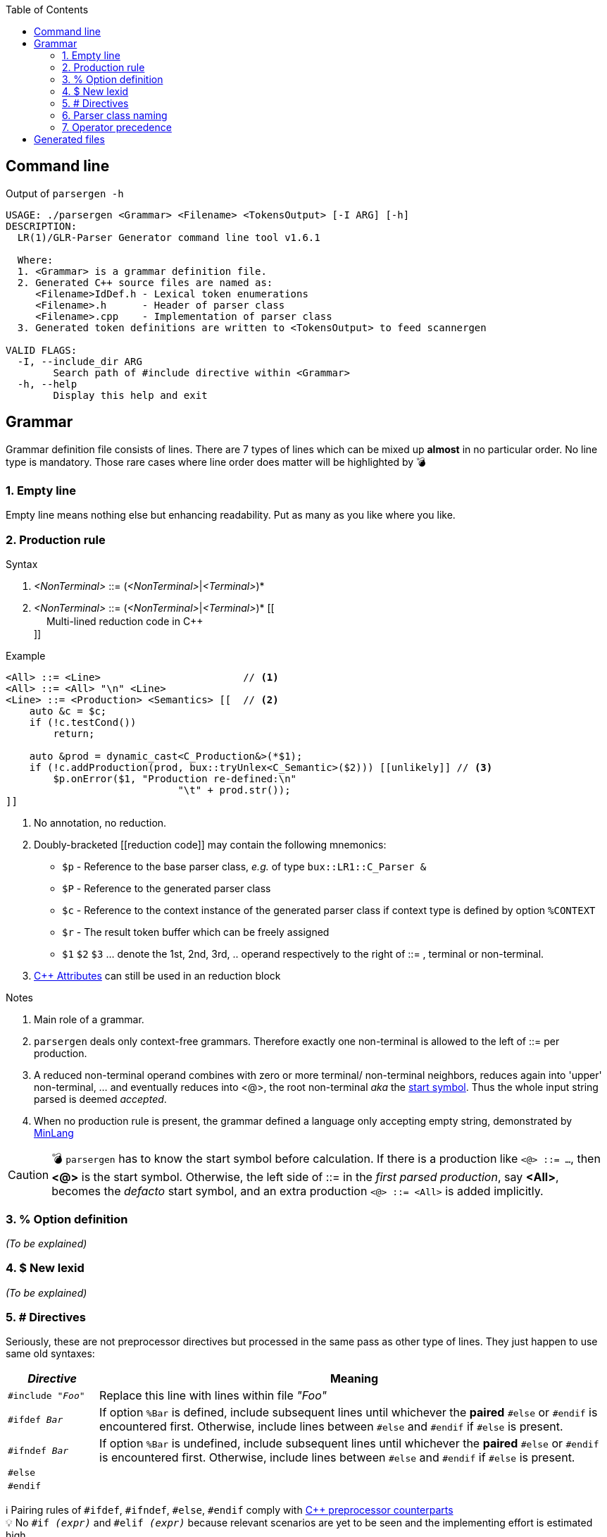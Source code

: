 :table-caption!:
:toc:
:toc-placement!:
//:toclevels: 4 
//:toc-title: 
:source-highlighter: pygments
:pygments-style: colorful
:pygments-linenums-mode: inline
:icons: font
//:docinfo: private
:hide-uri-scheme:
ifdef::env-github[]
:tip-caption: :bulb:
:note-caption: :information_source:
:important-caption: :heavy_exclamation_mark:
:caution-caption: :fire:
:warning-caption: :warning:
endif::[]

toc::[]

== Command line
.Output of `parsergen -h`
[source,bash]
----
USAGE: ./parsergen <Grammar> <Filename> <TokensOutput> [-I ARG] [-h]
DESCRIPTION:
  LR(1)/GLR-Parser Generator command line tool v1.6.1

  Where:
  1. <Grammar> is a grammar definition file.
  2. Generated C++ source files are named as:
     <Filename>IdDef.h - Lexical token enumerations
     <Filename>.h      - Header of parser class
     <Filename>.cpp    - Implementation of parser class
  3. Generated token definitions are written to <TokensOutput> to feed scannergen 

VALID FLAGS:
  -I, --include_dir ARG
	Search path of #include directive within <Grammar>
  -h, --help
	Display this help and exit
----

== Grammar
Grammar definition file consists of lines. There are 7 types of lines which can be mixed up *almost* in no particular order. No line type is mandatory. Those rare cases where line order does matter will be highlighted by 💣

=== 1. Empty line
Empty line means nothing else but enhancing readability. Put as many as you like where you like.

=== 2. Production rule
.Syntax
. _<NonTerminal>_ ::= (_<NonTerminal>_|_<Terminal>_)*
. _<NonTerminal>_ ::= (_<NonTerminal>_|_<Terminal>_)* [[ +
　   Multi-lined reduction code in C++ +
]]

.Example
[source,c++]
----
<All> ::= <Line>                        // <1>
<All> ::= <All> "\n" <Line>
<Line> ::= <Production> <Semantics> [[  // <2>
    auto &c = $c;
    if (!c.testCond())
        return;

    auto &prod = dynamic_cast<C_Production&>(*$1);
    if (!c.addProduction(prod, bux::tryUnlex<C_Semantic>($2))) [[unlikely]] // <3>
        $p.onError($1, "Production re-defined:\n"
                             "\t" + prod.str());
]]
----
<1> No annotation, no reduction.
<2> Doubly-bracketed [[reduction code]] may contain the following mnemonics:
    - `$p` - Reference to the base parser class, _e.g._ of type `bux::LR1::C_Parser &`
    - `$P` - Reference to the generated parser class
    - `$c` - Reference to the context instance of the generated parser class if context type is defined by option `%CONTEXT`
    - `$r` - The result token buffer which can be freely assigned
    - `$1` `$2` `$3` ... denote the 1st, 2nd, 3rd, .. operand respectively to the right of ::= , terminal or non-terminal.
<3> https://en.cppreference.com/w/cpp/language/attributes[C++ Attributes] can still be used in an reduction block 

.Notes
. Main role of a grammar.
. `parsergen` deals only context-free grammars. Therefore exactly one non-terminal is allowed to the left of ::= per production.
. A reduced non-terminal operand combines with zero or more terminal/ non-terminal neighbors, reduces again into 'upper' non-terminal, ... and eventually reduces into <@>, the root non-terminal _aka_ the https://en.wikipedia.org/wiki/Context-free_grammar#Formal_definitions[start symbol]. Thus the whole input string parsed is deemed _accepted_.  
. When no production rule is present, the grammar defined a language only accepting empty string, demonstrated by link:../example/MinLang/[MinLang]

CAUTION: 💣 `parsergen` has to know the start symbol before calculation. If there is a production like `<@> ::= ...`, then *<@>* is the start symbol. Otherwise, the left side of ::= in the _first parsed production_, say *<All>*, becomes the _defacto_ start symbol, and an extra production `<@> ::= <All>` is added implicitly.    

=== 3. % Option definition
_(To be explained)_

=== 4. $ New lexid
_(To be explained)_

=== 5. # Directives
Seriously, these are not preprocessor directives but processed in the same pass as other type of lines. They just happen to use same old syntaxes:
[cols="<.^3m,<.^17a"]
|===
^.^h| ___Directive___ ^.^h| Meaning
| #include _"Foo"_ | Replace this line with lines within file _"Foo"_
| #ifdef _Bar_ | If option `%Bar` is defined, include subsequent lines until whichever the **paired** `#else` or `#endif` is encountered first. Otherwise, include lines between `#else` and `#endif` if `#else` is present.
| #ifndef _Bar_ | If option `%Bar` is undefined, include subsequent lines until whichever the **paired** `#else` or `#endif` is encountered first. Otherwise, include lines between `#else` and `#endif` if `#else` is present.
| #else | 
| #endif | 
|===
ℹ️ Pairing rules of `#ifdef`, `#ifndef`, `#else`, `#endif` comply with https://en.cppreference.com/w/cpp/preprocessor/conditional)[C++ preprocessor counterparts] +
💡 No `#if _(expr)_` and `#elif _(expr)_` because relevant scenarios are yet to be seen and the implementing effort is estimated high.

=== 6. Parser class naming
.Syntax
*class* (`<namespace>` ::)* `<class_name>`

.Example
*class* `Main::C_BNFParser`

.Notes
. At most one such line is allowed. 
. When absent, the parser class has the default name `::C_Parser`
. This will become a problem only when an application uses multiple `parsergen`-generated parsers.   
. Use of namespace(s) is encouraged when the generated parser is part of a library.

=== 7. Operator precedence
_(To be explained)_

== Generated files
_(To be explained)_